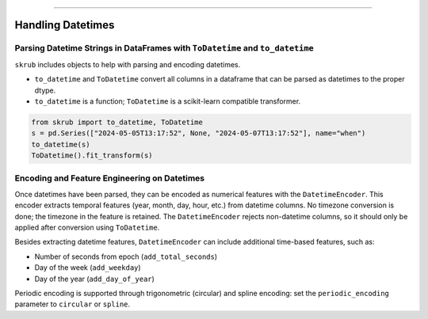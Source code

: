 .. _userguide_datetimes
========================================

Handling Datetimes
------------------

Parsing Datetime Strings in DataFrames with ``ToDatetime`` and ``to_datetime``
~~~~~~~~~~~~~~~~~~~~~~~~~~~~~~~~~~~~~~~~~~~~~~~~~~~~~~~~~~~~~~~~~~~~~~~~~~~~~~

``skrub`` includes objects to help with parsing and encoding datetimes.

- ``to_datetime`` and ``ToDatetime`` convert all columns in a dataframe that can be parsed as datetimes to the proper dtype.
- ``to_datetime`` is a function; ``ToDatetime`` is a scikit-learn compatible transformer.

.. code-block:: python

    from skrub import to_datetime, ToDatetime
    s = pd.Series(["2024-05-05T13:17:52", None, "2024-05-07T13:17:52"], name="when")
    to_datetime(s)
    ToDatetime().fit_transform(s)

Encoding and Feature Engineering on Datetimes
~~~~~~~~~~~~~~~~~~~~~~~~~~~~~~~~~~~~~~~~~~~~~

Once datetimes have been parsed, they can be encoded as numerical features with the ``DatetimeEncoder``. This encoder extracts temporal features (year, month, day, hour, etc.) from datetime columns. No timezone conversion is done; the timezone in the feature is retained. The ``DatetimeEncoder`` rejects non-datetime columns, so it should only be applied after conversion using ``ToDatetime``.

Besides extracting datetime features, ``DatetimeEncoder`` can include additional time-based features, such as:

- Number of seconds from epoch (``add_total_seconds``)
- Day of the week (``add_weekday``)
- Day of the year (``add_day_of_year``)

Periodic encoding is supported through trigonometric (circular) and spline encoding: set the ``periodic_encoding`` parameter to ``circular`` or ``spline``.
